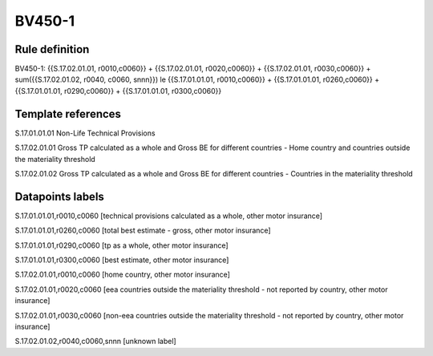 =======
BV450-1
=======

Rule definition
---------------

BV450-1: {{S.17.02.01.01, r0010,c0060}} + {{S.17.02.01.01, r0020,c0060}} + {{S.17.02.01.01, r0030,c0060}} + sum({{S.17.02.01.02, r0040, c0060, snnn}}) le {{S.17.01.01.01, r0010,c0060}} + {{S.17.01.01.01, r0260,c0060}} + {{S.17.01.01.01, r0290,c0060}} + {{S.17.01.01.01, r0300,c0060}}


Template references
-------------------

S.17.01.01.01 Non-Life Technical Provisions

S.17.02.01.01 Gross TP calculated as a whole and Gross BE for different countries - Home country and countries outside the materiality threshold

S.17.02.01.02 Gross TP calculated as a whole and Gross BE for different countries - Countries in the materiality threshold


Datapoints labels
-----------------

S.17.01.01.01,r0010,c0060 [technical provisions calculated as a whole, other motor insurance]

S.17.01.01.01,r0260,c0060 [total best estimate - gross, other motor insurance]

S.17.01.01.01,r0290,c0060 [tp as a whole, other motor insurance]

S.17.01.01.01,r0300,c0060 [best estimate, other motor insurance]

S.17.02.01.01,r0010,c0060 [home country, other motor insurance]

S.17.02.01.01,r0020,c0060 [eea countries outside the materiality threshold - not reported by country, other motor insurance]

S.17.02.01.01,r0030,c0060 [non-eea countries outside the materiality threshold - not reported by country, other motor insurance]

S.17.02.01.02,r0040,c0060,snnn [unknown label]


